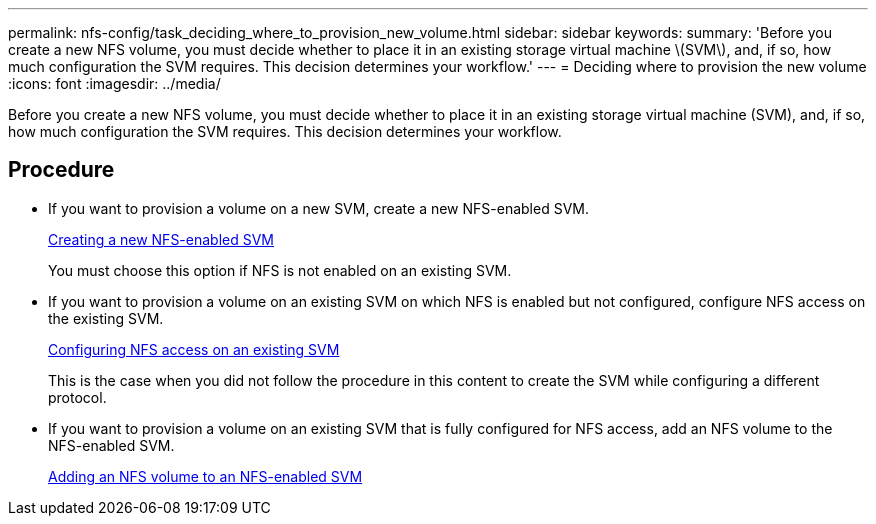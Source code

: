 ---
permalink: nfs-config/task_deciding_where_to_provision_new_volume.html
sidebar: sidebar
keywords:
summary: 'Before you create a new NFS volume, you must decide whether to place it in an existing storage virtual machine \(SVM\), and, if so, how much configuration the SVM requires. This decision determines your workflow.'
---
= Deciding where to provision the new volume
:icons: font
:imagesdir: ../media/

[.lead]
Before you create a new NFS volume, you must decide whether to place it in an existing storage virtual machine (SVM), and, if so, how much configuration the SVM requires. This decision determines your workflow.

== Procedure

* If you want to provision a volume on a new SVM, create a new NFS-enabled SVM.
+
link:task_creating_protocol_enabled_svm.md#[Creating a new NFS-enabled SVM]
+
You must choose this option if NFS is not enabled on an existing SVM.

* If you want to provision a volume on an existing SVM on which NFS is enabled but not configured, configure NFS access on the existing SVM.
+
xref:task_configuring_access_to_existing_svm.adoc[Configuring NFS access on an existing SVM]
+
This is the case when you did not follow the procedure in this content to create the SVM while configuring a different protocol.

* If you want to provision a volume on an existing SVM that is fully configured for NFS access, add an NFS volume to the NFS-enabled SVM.
+
xref:concept_adding_protocol_volume_to_protocol_enabled_svm.adoc[Adding an NFS volume to an NFS-enabled SVM]
